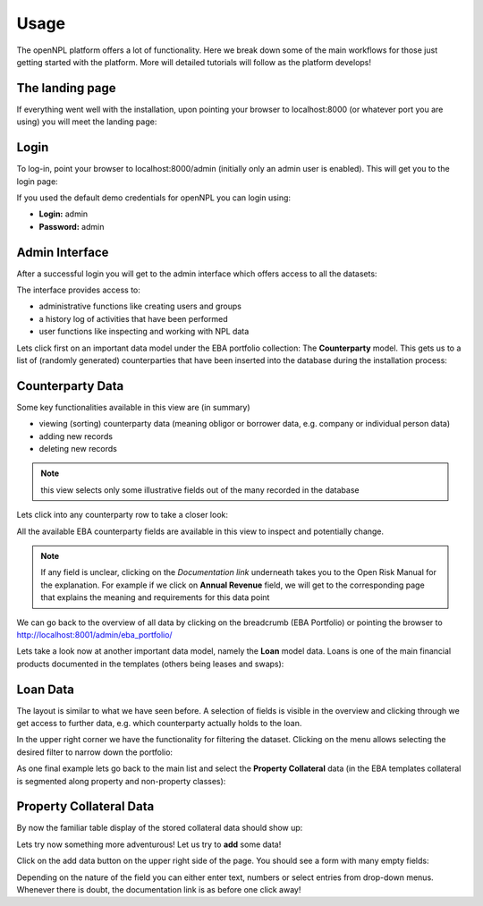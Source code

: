 ==============================
Usage
==============================

The openNPL platform offers a lot of functionality. Here we break down some of the main workflows for those just getting started with the platform. More will detailed tutorials will follow as the platform develops!


.. seealso:: For more in-depth studies on using python for credit portfolio management check-out: `Open Risk Academy <https://www.openriskacademy.com/login/index.php>`_. For Non-performing loan data domain knowledge check out the relevant entries at the: `Open Risk Manual <https://www.openriskmanual.org/wiki/Category:NPL>`_


The landing page
---------------------
If everything went well with the installation, upon pointing your browser to localhost:8000 (or whatever port you are using) you will meet the landing page:

.. image:: ./screenshots/landing.png

Login
-----
To log-in, point your browser to localhost:8000/admin (initially only an admin user is enabled). This will get you to the login page:

.. image:: ./screenshots/login.png

If you used the default demo credentials for openNPL you can login using:

-   **Login:** admin
-   **Password:** admin

Admin Interface
---------------
After a successful login you will get to the admin interface which offers access to all the datasets:

.. image:: ./screenshots/admin.png

The interface provides access to:

* administrative functions like creating users and groups
* a history log of activities that have been performed
* user functions like inspecting and working with NPL data

Lets click first on an important data model under the EBA portfolio collection: The **Counterparty** model. This gets us to a list of (randomly generated) counterparties that have been inserted into the database during the installation process:

Counterparty Data
-----------------

.. image:: ./screenshots/counterparty.png

Some key functionalities available in this view are (in summary)

* viewing (sorting) counterparty data (meaning obligor or borrower data, e.g. company or individual person data)
* adding new records
* deleting new records

.. note:: this view selects only some illustrative fields out of the many recorded in the database

Lets click into any counterparty row to take a closer look:

.. image:: ./screenshots/counterparty_detail.png

All the available EBA counterparty fields are available in this view to inspect and potentially change.

.. note::  If any field is unclear, clicking on the *Documentation link* underneath takes you to the Open Risk Manual for the explanation. For example if we click on **Annual Revenue** field, we will get to the corresponding page that explains the meaning and requirements for this data point

.. image:: ./screenshots/manual.png

We can go back to the overview of all data by clicking on the breadcrumb (EBA Portfolio) or pointing the
browser to http://localhost:8001/admin/eba_portfolio/

Lets take a look now at another important data model, namely the **Loan** model data. Loans is one of the main financial products documented in the templates (others being leases and swaps):

Loan Data
----------

.. image:: ./screenshots/loan.png

The layout is similar to what we have seen before. A selection of fields is visible in the overview and
clicking through we get access to further data, e.g. which counterparty actually holds to the loan.

In the upper right corner we have the functionality for filtering the dataset. Clicking on the menu allows
selecting the desired filter to narrow down the portfolio:

.. image:: ./screenshots/filter.png

As one final example lets go back to the main list and select the **Property Collateral** data (in the EBA
templates collateral is segmented along property and non-property classes):

Property Collateral Data
------------------------

By now the familiar table display of the stored collateral data should show up:

.. image:: ./screenshots/collateral.png

Lets try now something more adventurous! Let us try to **add** some data!

Click on the add data button on the upper right side of the page. You should see a form with many empty fields:

.. image:: ./screenshots/adding.png

Depending on the nature of the field you can either enter text, numbers or select entries from drop-down
menus. Whenever there is doubt, the documentation link is as before one click away!